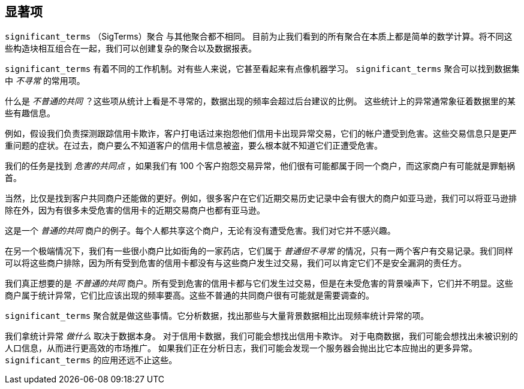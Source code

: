 [[significant-terms]]
== 显著项

`significant_terms` （SigTerms）聚合((("significant_terms aggregation")))((("aggregations", "Significant Terms"))) 与其他聚合都不相同。
目前为止我们看到的所有聚合在本质上都是简单的数学计算。将不同这些构造块相互组合在一起，我们可以创建复杂的聚合以及数据报表。

`significant_terms` 有着不同的工作机制。对有些人来说，它甚至看起来有点像机器学习。((("terms", "uncommonly common, finding with SigTerms aggregation"))) `significant_terms` 聚合可以找到数据集中 _不寻常_ 的常用项。

什么是 _不普通的共同_ ？这些项从统计上看是不寻常的，数据出现的频率会超过后台建议的比例。
这些统计上的异常通常象征着数据里的某些有趣信息。

例如，假设我们负责探测跟踪信用卡欺诈，客户打电话过来抱怨他们信用卡出现异常交易，它们的帐户遭受到危害。这些交易信息只是更严重问题的症状。在过去，商户要么不知道客户的信用卡信息被盗，要么根本就不知道它们正遭受危害。

我们的任务是找到 _危害的共同点_ ，如果我们有 100 个客户抱怨交易异常，他们很有可能都属于同一个商户，而这家商户有可能就是罪魁祸首。

当然，比仅是找到客户共同商户还能做的更好。例如，很多客户在它们近期交易历史记录中会有很大的商户如亚马逊，我们可以将亚马逊排除在外，因为有很多未受危害的信用卡的近期交易商户也都有亚马逊。

这是一个 _普通的共同_ 商户的例子。每个人都共享这个商户，无论有没有遭受危害。我们对它并不感兴趣。

在另一个极端情况下，我们有一些很小商户比如街角的一家药店，它们属于 _普通但不寻常_ 的情况，只有一两个客户有交易记录。我们同样可以将这些商户排除，因为所有受到危害的信用卡都没有与这些商户发生过交易，我们可以肯定它们不是安全漏洞的责任方。

我们真正想要的是 _不普通的共同_ 商户。所有受到危害的信用卡都与它们发生过交易，但是在未受危害的背景噪声下，它们并不明显。这些商户属于统计异常，它们比应该出现的频率要高。这些不普通的共同商户很有可能就是需要调查的。

`significant_terms` 聚合就是做这些事情。它分析数据，找出那些与大量背景数据相比出现频率统计异常的项。

我们拿统计异常 _做什么_ 取决于数据本身。 对于信用卡数据，我们可能会想找出信用卡欺诈。
对于电商数据，我们可能会想找出未被识别的人口信息，从而进行更高效的市场推广。
如果我们正在分析日志，我们可能会发现一个服务器会抛出比它本应抛出的更多异常。 `significant_terms` 的应用还远不止这些。
